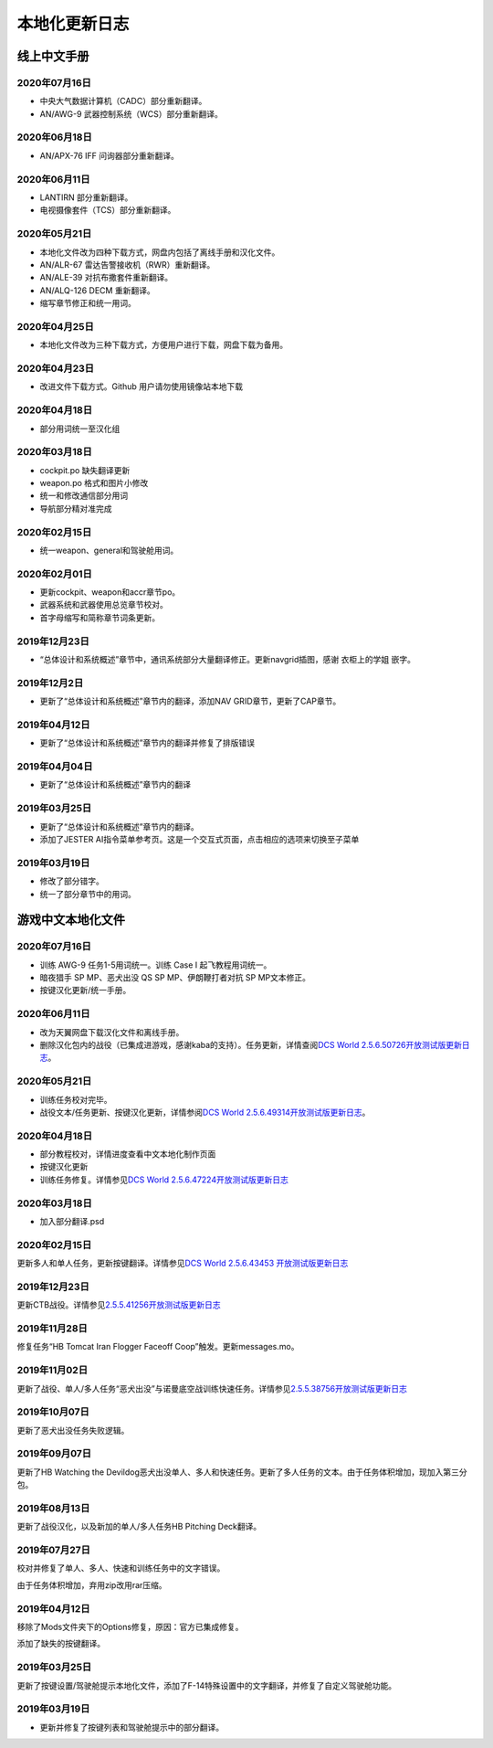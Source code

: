 本地化更新日志
#####################


.. raw:: html
	
	<br>


线上中文手册
==============

.. _manual_lastest:

2020年07月16日
****************
* 中央大气数据计算机（CADC）部分重新翻译。
* AN/AWG-9 武器控制系统（WCS）部分重新翻译。

2020年06月18日
****************
* AN/APX-76 IFF 问询器部分重新翻译。

2020年06月11日
****************
* LANTIRN 部分重新翻译。
* 电视摄像套件（TCS）部分重新翻译。

2020年05月21日
****************
* 本地化文件改为四种下载方式，网盘内包括了离线手册和汉化文件。
* AN/ALR-67 雷达告警接收机（RWR）重新翻译。
* AN/ALE-39 对抗布撒套件重新翻译。
* AN/ALQ-126 DECM 重新翻译。
* 缩写章节修正和统一用词。

2020年04月25日
****************
* 本地化文件改为三种下载方式，方便用户进行下载，网盘下载为备用。

2020年04月23日
****************
* 改进文件下载方式。Github 用户请勿使用镜像站本地下载

2020年04月18日
****************
* 部分用词统一至汉化组

2020年03月18日
****************
* cockpit.po 缺失翻译更新
* weapon.po 格式和图片小修改
* 统一和修改通信部分用词
* 导航部分精对准完成

2020年02月15日
****************
* 统一weapon、general和驾驶舱用词。

2020年02月01日
****************
* 更新cockpit、weapon和accr章节po。
* 武器系统和武器使用总览章节校对。
* 首字母缩写和简称章节词条更新。

2019年12月23日
****************
* “总体设计和系统概述”章节中，通讯系统部分大量翻译修正。更新navgrid插图，感谢 衣柜上的学姐 嵌字。

2019年12月2日
****************

* 更新了“总体设计和系统概述”章节内的翻译，添加NAV GRID章节，更新了CAP章节。

2019年04月12日
****************

* 更新了“总体设计和系统概述”章节内的翻译并修复了排版错误


2019年04月04日
****************

* 更新了“总体设计和系统概述”章节内的翻译


2019年03月25日
****************

* 更新了“总体设计和系统概述”章节内的翻译。
* 添加了JESTER AI指令菜单参考页。这是一个交互式页面，点击相应的选项来切换至子菜单

2019年03月19日
****************

* 修改了部分错字。
* 统一了部分章节中的用词。


.. raw:: html
	
	<br>
	<br>
	<br>


游戏中文本地化文件
====================

.. _game_file_lastest:

2020年07月16日
****************
* 训练 AWG-9 任务1-5用词统一。训练 Case I 起飞教程用词统一。
* 暗夜猎手 SP MP、恶犬出没 QS SP MP、伊朗鞭打者对抗 SP MP文本修正。
* 按键汉化更新/统一手册。

2020年06月11日
****************
* 改为天翼网盘下载汉化文件和离线手册。
* 删除汉化包内的战役（已集成进游戏，感谢kaba的支持）。任务更新，详情查阅\ `DCS World 2.5.6.50726开放测试版更新日志 <https://www.bilibili.com/read/cv6383258/>`_\。


2020年05月21日
****************
* 训练任务校对完毕。
* 战役文本/任务更新、按键汉化更新，详情参阅\ `DCS World 2.5.6.49314开放测试版更新日志 <https://www.bilibili.com/read/cv6143945/>`_\。

2020年04月18日
****************
* 部分教程校对，详情进度查看中文本地化制作页面
* 按键汉化更新
* 训练任务修复。详情参见\ `DCS World 2.5.6.47224开放测试版更新日志 <https://www.bilibili.com/read/cv5652096/>`_\

2020年03月18日
****************
* 加入部分翻译.psd

2020年02月15日
****************
更新多人和单人任务，更新按键翻译。详情参见\ `DCS World 2.5.6.43453 开放测试版更新日志 <https://www.bilibili.com/read/cv4685866/>`_\

2019年12月23日
****************
更新CTB战役。详情参见\ `2.5.5.41256开放测试版更新日志 <https://www.bilibili.com/read/cv4184008/>`_\

2019年11月28日
****************

修复任务“HB Tomcat Iran Flogger Faceoff Coop”触发。更新messages.mo。

2019年11月02日
****************

更新了战役、单人/多人任务“恶犬出没”与诺曼底空战训练快速任务。详情参见\ `2.5.5.38756开放测试版更新日志 <https://bilibili.com/read/cv3875760/>`_\

2019年10月07日
****************

更新了恶犬出没任务失败逻辑。


2019年09月07日
****************

更新了HB Watching the Devildog恶犬出没单人、多人和快速任务。更新了多人任务的文本。由于任务体积增加，现加入第三分包。

2019年08月13日
****************

更新了战役汉化，以及新加的单人/多人任务HB Pitching Deck翻译。

2019年07月27日
****************

校对并修复了单人、多人、快速和训练任务中的文字错误。

由于任务体积增加，弃用zip改用rar压缩。

2019年04月12日
****************

移除了Mods文件夹下的Options修复，原因：官方已集成修复。

添加了缺失的按键翻译。

2019年03月25日
****************

更新了按键设置/驾驶舱提示本地化文件，添加了F-14特殊设置中的文字翻译，并修复了自定义驾驶舱功能。

2019年03月19日
******************

* 更新并修复了按键列表和驾驶舱提示中的部分翻译。